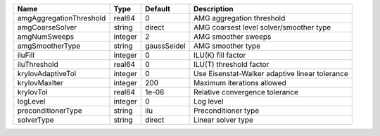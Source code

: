 

======================= ======= =========== ============================================== 
Name                    Type    Default     Description                                    
======================= ======= =========== ============================================== 
amgAggregationThreshold real64  0           AMG aggregation threshold                      
amgCoarseSolver         string  direct      AMG coarsest level solver/smoother type        
amgNumSweeps            integer 2           AMG smoother sweeps                            
amgSmootherType         string  gaussSeidel AMG smoother type                              
iluFill                 integer 0           ILU(K) fill factor                             
iluThreshold            real64  0           ILU(T) threshold factor                        
krylovAdaptiveTol       integer 0           Use Eisenstat-Walker adaptive linear tolerance 
krylovMaxIter           integer 200         Maximum iterations allowed                     
krylovTol               real64  1e-06       Relative convergence tolerance                 
logLevel                integer 0           Log level                                      
preconditionerType      string  ilu         Preconditioner type                            
solverType              string  direct      Linear solver type                             
======================= ======= =========== ============================================== 


